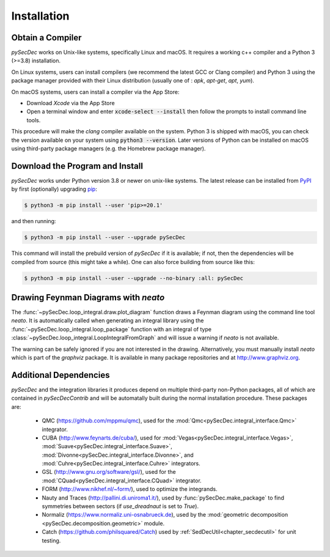 Installation
============

Obtain a Compiler
-----------------

`pySecDec` works on Unix-like systems, specifically Linux and macOS. It requires a working c++ compiler and a Python 3 (>=3.8) installation.

On Linux systems, users can install compilers (we recommend the latest GCC or Clang compiler) and Python 3 using the package manager provided with their Linux distribution (usually one of : `apk`, `apt-get`, `apt`, `yum`).

On macOS systems, users can install a compiler via the App Store:

* Download `Xcode` via the App Store
* Open a terminal window and enter :code:`xcode-select --install` then follow the prompts to install command line tools.

This procedure will make the `clang` compiler available on the system. Python 3 is shipped with macOS, you can check the version available on your system using :code:`python3 --version`. Later versions of Python can be installed on macOS using third-party package managers (e.g. the Homebrew package manager).


Download the Program and Install
--------------------------------

`pySecDec` works under Python version 3.8 or newer on
unix-like systems.  The latest release can be installed from
`PyPI`_ by first (optionally) upgrading `pip`_:

.. code::

    $ python3 -m pip install --user 'pip>=20.1'

and then running:

.. code::

   $ python3 -m pip install --user --upgrade pySecDec

This command will install the prebuild version of `pySecDec` if it
is available; if not, then the dependencies will be compiled from
source (this might take a while). One can also force building
from source like this:

.. code::

   $ python3 -m pip install --user --upgrade --no-binary :all: pySecDec

.. _PyPI: https://pypi.org/project/pySecDec/
.. _pip: https://pypi.org/project/pip/

.. _installation_neato:

Drawing Feynman Diagrams with `neato`
-------------------------------------

The :func:`~pySecDec.loop_integral.draw.plot_diagram` function draws a Feynman diagram using the command line tool `neato`. 
It is automatically called when generating an integral library using the :func:`~pySecDec.loop_integral.loop_package` function with an integral of type  :class:`~pySecDec.loop_integral.LoopIntegralFromGraph` and will issue a warning if `neato` is not available. 

The warning can be safely ignored if you are not interested in the drawing.
Alternatively, you must manually install `neato` which is part of the `graphviz` package.
It is available in many package repositories and at http://www.graphviz.org.

.. _additional_cpp_dependencies:

Additional Dependencies
-----------------------

`pySecDec` and the integration libraries it produces depend
on multiple third-party non-Python packages, all of which are
contained in `pySecDecContrib` and will be automatally built
during the normal installation procedure. These packages are:

 * QMC (https://github.com/mppmu/qmc), used for the :mod:`Qmc<pySecDec.integral_interface.Qmc>` integrator.
 * CUBA (http://www.feynarts.de/cuba/), used for :mod:`Vegas<pySecDec.integral_interface.Vegas>`, :mod:`Suave<pySecDec.integral_interface.Suave>`, :mod:`Divonne<pySecDec.integral_interface.Divonne>`, and :mod:`Cuhre<pySecDec.integral_interface.Cuhre>` integrators.
 * GSL (http://www.gnu.org/software/gsl/), used for the :mod:`CQuad<pySecDec.integral_interface.CQuad>` integrator.
 * FORM (http://www.nikhef.nl/~form/), used to optimize the integrands.
 * Nauty and Traces (http://pallini.di.uniroma1.it/), used by :func:`pySecDec.make_package` to find symmetries between sectors (if `use_dreadnaut` is set to `True`).
 * Normaliz (https://www.normaliz.uni-osnabrueck.de), used by the :mod:`geometric decomposition <pySecDec.decomposition.geometric>` module.
 * Catch (https://github.com/philsquared/Catch) used by :ref:`SedDecUtil<chapter_secdecutil>` for unit testing.

